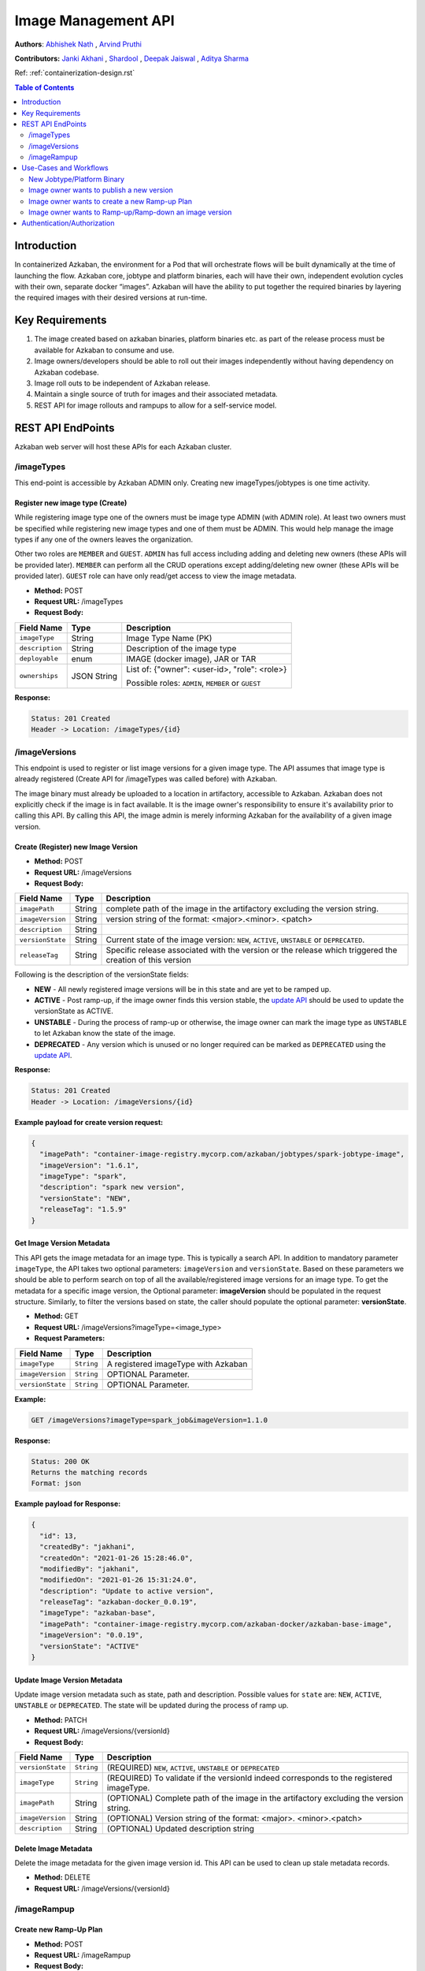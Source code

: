 .. _image-mgmt-api:

Image Management API
====================

**Authors**:
`Abhishek Nath <https://github.com/orgs/azkaban/people/abhisheknath2011>`_ ,
`Arvind Pruthi <https://github.com/orgs/azkaban/people/arvindpruthi>`_

**Contributors:**
`Janki Akhani <https://github.com/orgs/azkaban/people/jakhani>`_ ,
`Shardool <https://github.com/orgs/azkaban/people/sshardool>`_ ,
`Deepak Jaiswal <https://github.com/orgs/azkaban/people/djaiswal83>`_ ,
`Aditya Sharma <https://github.com/orgs/azkaban/people/aditya1105>`_

Ref: :ref:`containerization-design.rst`

.. contents:: Table of Contents
  :local:
  :depth: 2

Introduction
------------
In containerized Azkaban, the environment for a Pod that will orchestrate flows will be built dynamically at the time
of launching the flow. Azkaban core, jobtype and platform binaries, each will have their own, independent evolution
cycles with their own, separate docker “images”. Azkaban will have the ability to put together the required binaries
by layering the required images with their desired versions at run-time.

Key Requirements
----------------
1. The image created based on azkaban binaries, platform binaries etc. as part of the release process must be available
   for Azkaban to consume and use.
#. Image owners/developers should be able to roll out their images independently without having dependency on
   Azkaban codebase.
#. Image roll outs to be independent of Azkaban release.
#. Maintain a single source of truth for images and their associated metadata.
#. REST API for image rollouts and rampups to allow for a self-service model.

REST API EndPoints
------------------
Azkaban web server will host these APIs for each Azkaban cluster.

/imageTypes
***********
This end-point is accessible by Azkaban ADMIN only. Creating new imageTypes/jobtypes is one time activity.

.. _create-image-type:

Register new image type (Create)
^^^^^^^^^^^^^^^^^^^^^^^^^^^^^^^^
While registering image type one of the owners must be image type ADMIN (with ADMIN role). At least two owners must
be specified while registering new image types and one of them must be ADMIN. This would help manage the image types
if any one of the owners leaves the organization.

Other two roles are ``MEMBER`` and ``GUEST``. ``ADMIN`` has full access including adding and deleting new owners
(these APIs will be provided later). ``MEMBER`` can perform all the CRUD operations except adding/deleting new
owner (these APIs will be provided later). ``GUEST`` role can have only read/get access to view the image metadata.

- **Method:** POST
- **Request URL:** /imageTypes
- **Request Body:**

+-----------------+-------------+--------------------------------------+
|   Field Name    |     Type    |            Description               |
+=================+=============+======================================+
|  ``imageType``  |   String    |  Image Type Name (PK)                |
+-----------------+-------------+--------------------------------------+
|  ``description``|   String    |  Description of the image type       |
+-----------------+-------------+--------------------------------------+
|  ``deployable`` |   enum      |  IMAGE (docker image), JAR or TAR    |
+-----------------+-------------+--------------------------------------+
|  ``ownerships`` | JSON String | List of:                             |
|                 |             | {"owner": <user-id>, "role": <role>} |
|                 |             |                                      |
|                 |             | Possible roles: ``ADMIN``,           |
|                 |             | ``MEMBER`` or ``GUEST``              |
+-----------------+-------------+--------------------------------------+

**Response:**

.. code-block::

  Status: 201 Created
  Header -> Location: /imageTypes/{id}

/imageVersions
**************
This endpoint is used to register or list image versions for a given image type. The API
assumes that image type is already registered (Create API for /imageTypes was called before) with Azkaban.

The image binary must already be uploaded to a location in artifactory, accessible to Azkaban. Azkaban
does not explicitly check if the image is in fact available. It is the image owner's responsibility to
ensure it's availability prior to calling this API. By calling this API, the image
admin is merely informing Azkaban for the availability of a given image version.

.. _create-image-version:

Create (Register) new Image Version
^^^^^^^^^^^^^^^^^^^^^^^^^^^^^^^^^^^
- **Method:** POST
- **Request URL:** /imageVersions
- **Request Body:**

+-----------------+-------------+-------------------------------------------------+
|   Field Name    |     Type    |            Description                          |
+=================+=============+=================================================+
| ``imagePath``   |   String    | complete path of the image in the artifactory   |
|                 |             | excluding the version string.                   |
+-----------------+-------------+-------------------------------------------------+
| ``imageVersion``|   String    | version string of the format: <major>.<minor>.  |
|                 |             | <patch>                                         |
+-----------------+-------------+-------------------------------------------------+
| ``description`` |   String    |                                                 |
+-----------------+-------------+-------------------------------------------------+
| ``versionState``|   String    | Current state of the image version: ``NEW``,    |
|                 |             | ``ACTIVE``, ``UNSTABLE`` or ``DEPRECATED``.     |
+-----------------+-------------+-------------------------------------------------+
| ``releaseTag``  |   String    | Specific release associated with the version or |
|                 |             | the release which triggered the creation of this|
|                 |             | version                                         |
+-----------------+-------------+-------------------------------------------------+

Following is the description of the versionState fields:

.. _image-version-states:

* **NEW** - All newly registered image versions will be in this state and are yet to be ramped up.
* **ACTIVE** - Post ramp-up, if the image owner finds this version stable, the `update API <#update-image-version>`_
  should be used to update the versionState as ACTIVE.
* **UNSTABLE** - During the process of ramp-up or otherwise, the image owner can mark the image type as ``UNSTABLE``
  to let Azkaban know the state of the image.
* **DEPRECATED** - Any version which is unused or no longer required can be marked as ``DEPRECATED`` using
  the `update API <#update-image-version>`_.

**Response:**

.. code-block::

     Status: 201 Created
     Header -> Location: /imageVersions/{id}

**Example payload for create version request:**

.. code-block:: json

  {
    "imagePath": "container-image-registry.mycorp.com/azkaban/jobtypes/spark-jobtype-image",
    "imageVersion": "1.6.1",
    "imageType": "spark",
    "description": "spark new version",
    "versionState": "NEW",
    "releaseTag": "1.5.9"
  }

.. _get-image-version:

Get Image Version Metadata
^^^^^^^^^^^^^^^^^^^^^^^^^^
This API gets the image metadata for an image type. This is typically a search API. In addition to mandatory
parameter ``imageType``, the API takes two optional parameters: ``imageVersion`` and ``versionState``. Based
on these parameters we should be able to perform search on top of all the available/registered image versions
for an image type. To get the metadata for a specific image version, the Optional parameter: **imageVersion**
should be populated in the request structure. Similarly, to filter the versions based on state, the caller
should populate the optional parameter: **versionState**.

- **Method:** GET
- **Request URL:** /imageVersions?imageType=<image_type>
- **Request Parameters:**

+-----------------+-------------+-------------------------------------------------+
|   Field Name    |     Type    |            Description                          |
+=================+=============+=================================================+
| ``imageType``   | ``String``  | A registered imageType with Azkaban             |
+-----------------+-------------+-------------------------------------------------+
| ``imageVersion``| ``String``  | OPTIONAL Parameter.                             |
+-----------------+-------------+-------------------------------------------------+
| ``versionState``| ``String``  | OPTIONAL Parameter.                             |
+-----------------+-------------+-------------------------------------------------+

**Example:**

.. code-block::

     GET /imageVersions?imageType=spark_job&imageVersion=1.1.0

**Response:**

.. code-block::

     Status: 200 OK
     Returns the matching records
     Format: json

**Example payload for Response:**

.. code-block:: json

  {
    "id": 13,
    "createdBy": "jakhani",
    "createdOn": "2021-01-26 15:28:46.0",
    "modifiedBy": "jakhani",
    "modifiedOn": "2021-01-26 15:31:24.0",
    "description": "Update to active version",
    "releaseTag": "azkaban-docker_0.0.19",
    "imageType": "azkaban-base",
    "imagePath": "container-image-registry.mycorp.com/azkaban-docker/azkaban-base-image",
    "imageVersion": "0.0.19",
    "versionState": "ACTIVE"
  }

.. _update-image-version:

Update Image Version Metadata
^^^^^^^^^^^^^^^^^^^^^^^^^^^^^
Update image version metadata such as state, path and description. Possible values for ``state`` are:
``NEW``, ``ACTIVE``, ``UNSTABLE`` or ``DEPRECATED``. The state will be updated during the process of ramp up.

- **Method:** PATCH
- **Request URL:** /imageVersions/{versionId}
- **Request Body:**

+------------------+-------------+-----------------------------------------------------+
|    Field Name    |     Type    |            Description                              |
+==================+=============+=====================================================+
| ``versionState`` | ``String``  | (REQUIRED) ``NEW``, ``ACTIVE``, ``UNSTABLE`` or     |
|                  |             | ``DEPRECATED``                                      |
+------------------+-------------+-----------------------------------------------------+
| ``imageType``    | ``String``  | (REQUIRED) To validate if the versionId indeed      |
|                  |             | corresponds to the registered imageType.            |
+------------------+-------------+-----------------------------------------------------+
| ``imagePath``    |   String    | (OPTIONAL) Complete path of the image in the        |
|                  |             | artifactory excluding the version string.           |
+------------------+-------------+-----------------------------------------------------+
| ``imageVersion`` |   String    | (OPTIONAL) Version string of the format: <major>.   |
|                  |             | <minor>.<patch>                                     |
+------------------+-------------+-----------------------------------------------------+
| ``description``  |   String    | (OPTIONAL) Updated description string               |
+------------------+-------------+-----------------------------------------------------+



.. _delete-image-version:

Delete Image Metadata
^^^^^^^^^^^^^^^^^^^^^
Delete the image metadata for the given image version id. This API can be used to clean up stale metadata records.

- **Method:** DELETE
- **Request URL:** /imageVersions/{versionId}

/imageRampup
************

.. _create-rampup-plan:

Create new Ramp-Up Plan
^^^^^^^^^^^^^^^^^^^^^^^
- **Method:** POST
- **Request URL:** /imageRampup
- **Request Body:**

+----------------------+-------------+---------------------------------------------------------+
|   Field Name         |     Type    |            Description                                  |
+======================+=============+=========================================================+
| ``planName``         | ``String``  | User provided name                                      |
+----------------------+-------------+---------------------------------------------------------+
| ``imageType``        | ``String``  | Image type                                              |
+----------------------+-------------+---------------------------------------------------------+
| ``description``      | ``String``  | Description                                             |
+----------------------+-------------+---------------------------------------------------------+
| ``activatePlan``     | ``boolean`` | If ``True``, will activate this plan if no existing     |
|                      |             | active plan exists. Otherwise the API will error out.   |
+----------------------+-------------+---------------------------------------------------------+
| ``forceActivatePlan``| ``boolean`` | If ``True``, will mark this plan as Active and          |
|                      |             | mark any existing active plan as: inactive.             |
+----------------------+-------------+---------------------------------------------------------+
| ``imageRampups``     |  ``List``   | List of `ramp-up definitions <#rampup-definition>`_ as  |
|                      |             | shown below. Percentages must add up to 100.            |
+----------------------+-------------+---------------------------------------------------------+

**Ramp-up Definition json block:**

.. _rampup-definition:

.. code-block::

   {
      "imageVersion": <major>.<minor>.<patch>,
      "rampupPercentage": int, // 0-100
      "stabilityTag": enum  // Possible values: EXPERIMENTAL, STABLE or UNSTABLE
   }

Refer to `usage of this API <#use-case-image-rampup>`_ for implementing a Canary.

**Example payload for create Image Ramp-up:**
After the following API is called successfully, Azkaban will pick imageVersion: ``3.1.4``, 70% of the times,
``3.1.2``, 20% of the times and ``3.1.1``, 10% of the times.

.. code-block:: json

  {
    "planName": "Rampup plan for spark job",
    "imageType": "spark",
    "description": "Ramp up for spark job",
    "activatePlan": true,
    "imageRampups":[{"imageVersion": "3.1.4", "rampupPercentage": "70", "stabilityTag": "EXPERIMENTAL"},
                    {"imageVersion": "3.1.2", "rampupPercentage": "20", "stabilityTag": "EXPERIMENTAL"},
                    {"imageVersion": "3.1.1", "rampupPercentage": "10", "stabilityTag": "EXPERIMENTAL"}]
  }

.. _get-rampup-plan:

Get an existing Image Rampup Plan
^^^^^^^^^^^^^^^^^^^^^^^^^^^^^^^^^
Returns an active ramp-up plan for the specified image type if there is one.

- **Method:** GET
- **Request URL:** /imageRampup
- **Request Parameters:**

+-----------------+-------------+---------------------------------------------------------+
|   Field Name    |     Type    |            Description                                  |
+=================+=============+=========================================================+
| ``imageType``   | ``String``  | Image type                                              |
+-----------------+-------------+---------------------------------------------------------+

**Example:**

.. code-block::

     GET /imageRampup?imageType=spark

.. _update-rampup-plan:

Update an existing Image Rampup Plan
^^^^^^^^^^^^^^^^^^^^^^^^^^^^^^^^^^^^
Update the active ramp-up plan and rampup details for an image type.

Only 1 active ramp-up plan is allowed per imageType at any given time. Hence, if the API request
has ``activatePlan`` set to false, the plan will be deactivated. If true, the plan is left active.
Similarly, if ``forceActivatePlan`` is set to false, the plan will be deactivated.

- **Method:** PATCH
- **Request URL:** /imageRampup/{imageType}
- **Request Body:**

+----------------------+-------------+---------------------------------------------------------+
|   Field Name         |     Type    |            Description                                  |
+======================+=============+=========================================================+
| ``activatePlan``     | ``boolean`` | If ``True``, will activate this plan if no existing     |
|                      |             | active plan exists. Otherwise the API will error out.   |
+----------------------+-------------+---------------------------------------------------------+
| ``forceActivatePlan``| ``boolean`` | If ``True``, will mark this plan as Active and          |
|                      |             | mark any existing active plan as: inactive.             |
+----------------------+-------------+---------------------------------------------------------+
| ``imageRampups``     |  ``List``   | List of `rampup definitions <#rampup-definition>`_      |
+----------------------+-------------+---------------------------------------------------------+

**Example payload for Update:**

.. code-block:: json

  {
    "activatePlan": true,
    "imageRampups":[{"imageVersion": "3.1.4", "rampupPercentage": "80", "stabilityTag": "STABLE"},
                    {"imageVersion": "3.1.2", "rampupPercentage": "10", "stabilityTag": "STABLE"},
                    {"imageVersion": "3.1.1", "rampupPercentage": "10", "stabilityTag": "STABLE"}]
  }

Use-Cases and Workflows
-----------------------

New Jobtype/Platform Binary
***************************
When a jobtype/platform developer wants to publish their binary for the 1st time, they need to
register their **imageType** with Azkaban clusters. For this purpose, they can request the Azkaban
ADMIN to call the API to `create image type <#create-image-type>`_ with the required details.

Following this, a `version of the image type must be published <#create-image-version>`_ to be used within Azkaban.
Either Azkaban ADMIN or any image owner with role set to ``ADMIN`` or ``MEMBER`` can call this API.

Image owner wants to publish a new version
******************************************
When a jobtype/platform developer wants to deploy a new version of their binary, they need to invoke the API
to `create new image version <#create-image-version>`_. All imageType users with role as: ``ADMIN`` or ``MEMBER``
as well as Azkaban admin will have privileges to invoke this API.

.. _use-case-image-rampup:

Image owner wants to create a new Ramp-up Plan
**********************************************
When an image owner wants to rampup a new version of their imageType, they can create a new Ramp-up plan for their
imageType. Here is the ramp-up process:

1. Only one ramp up plan can be created and activated at a time. The ramp up plan must have a new version (latest)
   and one or more previous versions. Ramp up percentage for all the versions in a plan must add up to 100.
#. If a new ramp up plan is created for an image type, the previous plan must be deactivated.
#. The image versions used in the ramp-up plan must be already published/registered with Azkaban and the corresponding
   images are expected to be available in Artifactory.
#. The ramp-up plan and ramp ups can be created using the `Create ramp-up plan API <#create-rampup-plan>`_.
#. The caller of the API must be registered with role as: ``ADMIN`` or ``MEMBER`` for the imageType.
#. The ramp-up plan and ramp-up details for an image type can be updated using
   `Update ramp-up API <#update-rampup-plan>`_.
#. In the active ramp up plan, once the new version is successfully ramped up to 100%, the imageType owner must call
   `Update Image Version API <#update-image-version>`_ to mark the fully ramped-up image as: **active**. Also,
   past 100% ramp-up, it is advised for the image owner to de-activate the ramp-up plan using
   `Update ramp-up plan API <#update-rampup-plan>`_.


Image owner wants to Ramp-up/Ramp-down an image version
*******************************************************
While ramp-up of an imageType is ongoing, it is expected that the image owner may want to increase/decrease the
percentage of specific image versions. For this purpose, the `Update Ramp-up plan API <#update-rampup-plan>`_
should be used to update the percentages for various versions that the image owner wants Azkaban to use.
The rules defined in `Create Ramp-up plan use case <#use-case-image-rammpup>`_ should still be followed

**Example:** The following API call will change the ramp-up plan so that Azkaban will pick version: ``1.3``, 40%
of the times and ``1.2.1``, 60% of the times.

.. code-block::

  PATCH /image_rampup/SparkJobRampupPlan --body
    {
      "imageRampups": [
              {image_version: "1.2.1", rampup_percentage: 60},
              {image_version: "1.3", rampup_percentage: 40}
      ]
    }


Authentication/Authorization
----------------------------
The existing mechanisms for Authentication/Authorization for Azkaban should extend to these APIs. Please note
that the API for `Create imageType <#create-image-type>`_ establishes the ownership for imageTypes. The
ownerships can be changed by Azkaban admin.

